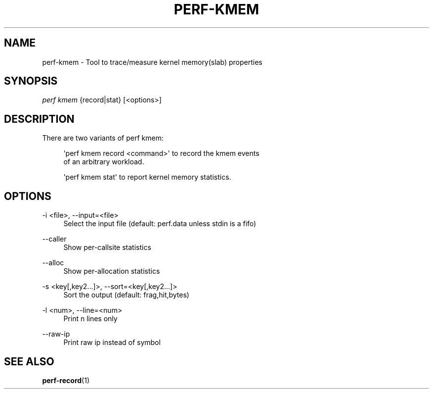 '\" t
.\"     Title: perf-kmem
.\"    Author: [FIXME: author] [see http://docbook.sf.net/el/author]
.\" Generator: DocBook XSL Stylesheets v1.77.1 <http://docbook.sf.net/>
.\"      Date: 03/19/2013
.\"    Manual: perf Manual
.\"    Source: perf
.\"  Language: English
.\"
.TH "PERF\-KMEM" "1" "03/19/2013" "perf" "perf Manual"
.\" -----------------------------------------------------------------
.\" * Define some portability stuff
.\" -----------------------------------------------------------------
.\" ~~~~~~~~~~~~~~~~~~~~~~~~~~~~~~~~~~~~~~~~~~~~~~~~~~~~~~~~~~~~~~~~~
.\" http://bugs.debian.org/507673
.\" http://lists.gnu.org/archive/html/groff/2009-02/msg00013.html
.\" ~~~~~~~~~~~~~~~~~~~~~~~~~~~~~~~~~~~~~~~~~~~~~~~~~~~~~~~~~~~~~~~~~
.ie \n(.g .ds Aq \(aq
.el       .ds Aq '
.\" -----------------------------------------------------------------
.\" * set default formatting
.\" -----------------------------------------------------------------
.\" disable hyphenation
.nh
.\" disable justification (adjust text to left margin only)
.ad l
.\" -----------------------------------------------------------------
.\" * MAIN CONTENT STARTS HERE *
.\" -----------------------------------------------------------------
.SH "NAME"
perf-kmem \- Tool to trace/measure kernel memory(slab) properties
.SH "SYNOPSIS"
.sp
.nf
\fIperf kmem\fR {record|stat} [<options>]
.fi
.SH "DESCRIPTION"
.sp
There are two variants of perf kmem:
.sp
.if n \{\
.RS 4
.\}
.nf
\*(Aqperf kmem record <command>\*(Aq to record the kmem events
of an arbitrary workload\&.
.fi
.if n \{\
.RE
.\}
.sp
.if n \{\
.RS 4
.\}
.nf
\*(Aqperf kmem stat\*(Aq to report kernel memory statistics\&.
.fi
.if n \{\
.RE
.\}
.SH "OPTIONS"
.PP
\-i <file>, \-\-input=<file>
.RS 4
Select the input file (default: perf\&.data unless stdin is a fifo)
.RE
.PP
\-\-caller
.RS 4
Show per\-callsite statistics
.RE
.PP
\-\-alloc
.RS 4
Show per\-allocation statistics
.RE
.PP
\-s <key[,key2\&...]>, \-\-sort=<key[,key2\&...]>
.RS 4
Sort the output (default: frag,hit,bytes)
.RE
.PP
\-l <num>, \-\-line=<num>
.RS 4
Print n lines only
.RE
.PP
\-\-raw\-ip
.RS 4
Print raw ip instead of symbol
.RE
.SH "SEE ALSO"
.sp
\fBperf-record\fR(1)
